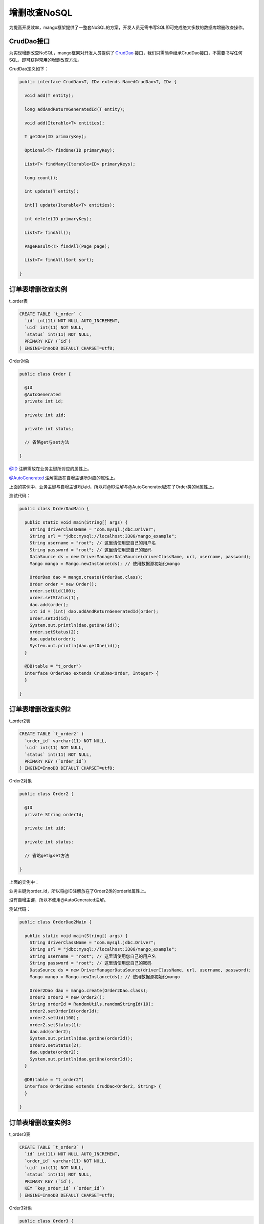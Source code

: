 增删改查NoSQL
=============

为提高开发效率，mango框架提供了一整套NoSQL的方案，开发人员无需书写SQL即可完成绝大多数的数据库增删改查操作。

CrudDao接口
___________

为实现增删改查NoSQL，mango框架对开发人员提供了 `CrudDao <https://github.com/jfaster/mango/blob/master/src/main/java/org/jfaster/mango/crud/CrudDao.java>`_ 接口，我们只需简单继承CrudDao接口，不需要书写任何SQL，即可获得常用的增删改查方法。

CrudDao定义如下：

.. code-block:: java

	public interface CrudDao<T, ID> extends NamedCrudDao<T, ID> {

	  void add(T entity);

	  long addAndReturnGeneratedId(T entity);

	  void add(Iterable<T> entities);

	  T getOne(ID primaryKey);

	  Optional<T> findOne(ID primaryKey);

	  List<T> findMany(Iterable<ID> primaryKeys);

	  long count();

	  int update(T entity);

	  int[] update(Iterable<T> entities);

	  int delete(ID primaryKey);

	  List<T> findAll();

	  PageResult<T> findAll(Page page);

	  List<T> findAll(Sort sort);

	}


订单表增删改查实例
__________________

t_order表

.. code-block:: sql

	CREATE TABLE `t_order` (
	  `id` int(11) NOT NULL AUTO_INCREMENT, 
	  `uid` int(11) NOT NULL,
	  `status` int(11) NOT NULL,
	  PRIMARY KEY (`id`)
	) ENGINE=InnoDB DEFAULT CHARSET=utf8;

Order对象

.. code-block:: java

	public class Order {

	  @ID
	  @AutoGenerated
	  private int id;

	  private int uid;

	  private int status;

	  // 省略get与set方法

	}

`@ID <https://github.com/jfaster/mango/blob/master/src/main/java/org/jfaster/mango/annotation/ID.java>`_ 注解需放在业务主键所对应的属性上。

`@AutoGenerated <https://github.com/jfaster/mango/blob/master/src/main/java/org/jfaster/mango/annotation/AutoGenerated.java>`_ 注解需放在自增主键所对应的属性上。

上面的实例中，业务主键与自增主键均为id，所以将@ID注解与@AutoGenerated放在了Order类的id属性上。

测试代码：

.. code-block:: java

	public class OrderDaoMain {

	  public static void main(String[] args) {
	    String driverClassName = "com.mysql.jdbc.Driver";
	    String url = "jdbc:mysql://localhost:3306/mango_example";
	    String username = "root"; // 这里请使用您自己的用户名
	    String password = "root"; // 这里请使用您自己的密码
	    DataSource ds = new DriverManagerDataSource(driverClassName, url, username, password);
	    Mango mango = Mango.newInstance(ds); // 使用数据源初始化mango

	    OrderDao dao = mango.create(OrderDao.class);
	    Order order = new Order();
	    order.setUid(100);
	    order.setStatus(1);
	    dao.add(order);
	    int id = (int) dao.addAndReturnGeneratedId(order);
	    order.setId(id);
	    System.out.println(dao.getOne(id));
	    order.setStatus(2);
	    dao.update(order);
	    System.out.println(dao.getOne(id));
	  }

	  @DB(table = "t_order")
	  interface OrderDao extends CrudDao<Order, Integer> {
	  }

	}


订单表增删改查实例2
___________________

t_order2表

.. code-block:: sql

	CREATE TABLE `t_order2` (
	  `order_id` varchar(11) NOT NULL,
	  `uid` int(11) NOT NULL,
	  `status` int(11) NOT NULL,
	  PRIMARY KEY (`order_id`)
	) ENGINE=InnoDB DEFAULT CHARSET=utf8;

Order2对象

.. code-block:: java

	public class Order2 {

	  @ID
	  private String orderId;

	  private int uid;

	  private int status;

	  // 省略get与set方法

	}

上面的实例中：

业务主键为order_id，所以将@ID注解放在了Order2类的orderId属性上。

没有自增主键，所以不使用@AutoGenerated注解。

测试代码：

.. code-block:: java

	public class OrderDao2Main {

	  public static void main(String[] args) {
	    String driverClassName = "com.mysql.jdbc.Driver";
	    String url = "jdbc:mysql://localhost:3306/mango_example";
	    String username = "root"; // 这里请使用您自己的用户名
	    String password = "root"; // 这里请使用您自己的密码
	    DataSource ds = new DriverManagerDataSource(driverClassName, url, username, password);
	    Mango mango = Mango.newInstance(ds); // 使用数据源初始化mango

	    Order2Dao dao = mango.create(Order2Dao.class);
	    Order2 order2 = new Order2();
	    String orderId = RandomUtils.randomStringId(10);
	    order2.setOrderId(orderId);
	    order2.setUid(100);
	    order2.setStatus(1);
	    dao.add(order2);
	    System.out.println(dao.getOne(orderId));
	    order2.setStatus(2);
	    dao.update(order2);
	    System.out.println(dao.getOne(orderId));
	  }

	  @DB(table = "t_order2")
	  interface Order2Dao extends CrudDao<Order2, String> {
	  }

	}

订单表增删改查实例3
___________________

t_order3表

.. code-block:: sql

	CREATE TABLE `t_order3` (
	  `id` int(11) NOT NULL AUTO_INCREMENT, 
	  `order_id` varchar(11) NOT NULL,      
	  `uid` int(11) NOT NULL,
	  `status` int(11) NOT NULL,
	  PRIMARY KEY (`id`),
	  KEY `key_order_id` (`order_id`)
	) ENGINE=InnoDB DEFAULT CHARSET=utf8;

Order3对象

.. code-block:: java

	public class Order3 {

	  @AutoGenerated
	  private int id;

	  @ID
	  private String orderId;

	  private int uid;

	  private int status;

	  // 省略get与set方法

	}

上面的实例中：

业务主键为order_id，所以将@ID注解放在了Order3类的orderId属性上。

自增主键为id，所以将@AutoGenerated注解放在了Order3类的id属性上。

测试代码：

.. code-block:: java

	public class OrderDao3Main {

	  public static void main(String[] args) {
	    String driverClassName = "com.mysql.jdbc.Driver";
	    String url = "jdbc:mysql://localhost:3306/mango_example";
	    String username = "root"; // 这里请使用您自己的用户名
	    String password = "root"; // 这里请使用您自己的密码
	    DataSource ds = new DriverManagerDataSource(driverClassName, url, username, password);
	    Mango mango = Mango.newInstance(ds); // 使用数据源初始化mango

	    Order3Dao dao = mango.create(Order3Dao.class);
	    Order3 order3 = new Order3();
	    String orderId = RandomUtils.randomStringId(10);
	    order3.setOrderId(orderId);
	    order3.setUid(100);
	    order3.setStatus(1);
	    dao.add(order3);
	    System.out.println(dao.getOne(orderId));
	    order3.setStatus(2);
	    dao.update(order3);
	    System.out.println(dao.getOne(orderId));
	  }

	  @DB(table = "t_order3")
	  interface Order3Dao extends CrudDao<Order3, String> {
	  }

	}


@Column与@Ignore
________________

OrderB表

.. code-block:: sql

	CREATE TABLE `t_order_b` (
	  `id` int(11) NOT NULL,
	  `uid` int(11) NOT NULL,
	  `status` int(11) NOT NULL,
	  PRIMARY KEY (`id`)
	) ENGINE=InnoDB DEFAULT CHARSET=utf8;

OrderB对象

.. code-block:: java

	public class OrderB {

	  @ID
	  private int id;

	  @Column("uid")
	  private int userId;

	  private int status;

	  @Ignore
	  private String address;

	  // 省略get与set方法

	}

`@Column <https://github.com/jfaster/mango/blob/master/src/main/java/org/jfaster/mango/annotation/Column.java>`_ 注解，将OrderB类的userId属性映射到t_order_b表的uid字段中

由于t_order_b表中没有address字段，我们使用 `@Ignore <https://github.com/jfaster/mango/blob/master/src/main/java/org/jfaster/mango/annotation/Ignore.java>`_ 注解，忽略OrderB类的address属性

基于方法名操作数据
__________________

CrudDao接口提供了简单的数据操作方法，如何进行复杂的自定义数据操作？

下面是使用SQL进行数据操作的代码：

.. code-block:: java

	@DB(table = "t_order")
	public interface OrderSqlDao {

	  @SQL("select id, uid, status from #table where id = :1")
	  Order findById(int id);

	  @SQL("select id, uid, status from #table where uid = :1")
	  List<Order> findByUid(int uid);

	  @SQL("select id, uid, status from #table where id = :1 and uid = :2")
	  Order findByIdAndUid(int id, int uid);

	  @SQL("select id, uid, status from #table where id = :1 or uid = :2")
	  Order findByIdOrUid(int id, int uid);

	  @SQL("select count(1) from #table where uid = :1")
	  int countByUid(int uid);

	  @SQL("delete from #table where uid = :1")
	  int deleteByUid(int uid);

	}

上面的代码与下面完全等价：

.. code-block:: java

	@DB(table = "t_order")
	public interface OrderNoSqlDao extends CrudDao<Order, Integer> {

	  Order findById(int id);

	  List<Order> findByUid(int uid);

	  Order findByIdAndUid(int id, int uid);

	  List<Order> findByIdOrUid(int id, int uid);

	  int countByUid(int uid);

	  int deleteByUid(int uid);

	}

mango框架提供使用方法名的方式进行自定义操作：

方法名以getBy,findBy,queryBy,selectBy开头表示查询

方法名以countBy开头表示计数

方法名以deleteBy,removeBy开头表示删除

以 **findById** 为例，findBy后面的关键字为Id，表示根据id查询，findById会被转化为SQL：*select id, uid, status from #table where id = :1*

以 **findByIdAndUid** 为例，findBy后面的关键字为IdAndUid，表示根据id和uid查询，findByIdAndUid会被转化为SQL：*select id, uid, status from #table where id = :1 and uid = :2*

以 **countByUid** 为例，countBy后面的关键字为Uid，表示根据uid计数，countByUid会被转化为SQL：*select count(1) from #table where uid = :1*

以 **deleteByUid** 为例，deleteBy后面的关键字为Uid，表示根据uid删除，deleteByUid会被转化为SQL：*delete from #table where uid = :1*

下面是常用的关键字-SQL对应表：

===============================    ========================================    ============================================
关键字                              样例                                         对应SQL       
===============================    ========================================    ============================================
And                                findByIdAndName                             … where id = :1 and name = :2
Or                                 findByIdOrName                              … where id = :1 or name = :2
Equals                             findById,findByIdEquals                     … where id = :1
Between                            findByStartDateBetween                      … where startDate between :1 and :2
LessThan                           findByAgeLessThan                           … where age < :1
LessThanEqual                      findByAgeLessThanEqual                      … where age <= :1
GreaterThan                        findByAgeGreaterThan                        … where age > :1
GreaterThanEqual                   findByAgeGreaterThanEqual                   … where age >= :1
IsNull                             findByAgeIsNull                             … where age is null
NotNull                            findByAgeNotNull                            … where age not null
OrderBy                            findByAgeOrderByIdDesc                      … where age = :1 order by id desc
Not                                findByLastnameNot                           … where lastname <> :1
In                                 findByAgeIn(Collection<Age> ages)           … where age in (:1)
NotIn                              findByAgeNotIn(Collection<Age> ages)        … where age not in (:1)
True                               findByActiveTrue                            … where active = true
False                              findByActiveFalse                           … where active = false
===============================    ========================================    ============================================

带分页的基于方法名操作数据
__________________________

请先查看 :ref:`排序与分页`

分页查询的代码如下：

.. code-block:: java

	@DB(table = "t_order")
	public interface OrderPageNoSqlDao extends CrudDao<Order, Integer> {

	  List<Order> findByUid(int uid, Page page);

	  List<Order> findByIdOrUid(int id, int uid, Page page);

	}

查看完整示例代码和表结构
________________________

**增删改查NoSQL** 的所有代码和表结构均可以在 `mango-example <https://github.com/jfaster/mango-example/tree/master/src/main/java/org/jfaster/mango/example/crud>`_ 中找到。


